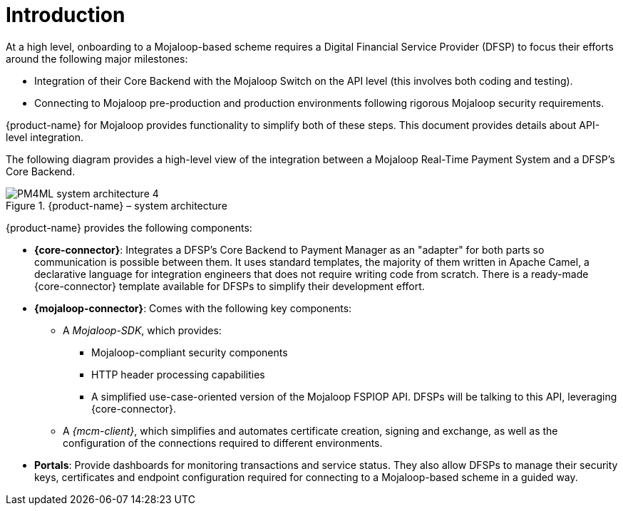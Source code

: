 = Introduction

At a high level, onboarding to a Mojaloop-based scheme requires a Digital Financial Service Provider (DFSP) to focus their efforts around the following major milestones:

* Integration of their Core Backend with the Mojaloop Switch on the API level (this involves both coding and testing).
* Connecting to Mojaloop pre-production and production environments following rigorous Mojaloop security requirements.

{product-name} for Mojaloop provides functionality to simplify both of these steps. This document provides details about API-level integration.

The following diagram provides a high-level view of the integration between a Mojaloop Real-Time Payment System and a DFSP's Core Backend.

.{product-name} – system architecture
image::PM4ML_system_architecture_4.png[]

{product-name} provides the following components:

* *{core-connector}*: Integrates a DFSP's Core Backend to Payment Manager as an "adapter" for both parts so communication is possible between them. It uses standard templates, the majority of them written in Apache Camel, a declarative language for integration engineers that does not require writing code from scratch. There is a ready-made {core-connector} template available for DFSPs to simplify their development effort.
* *{mojaloop-connector}*: Comes with the following key components:
** A _Mojaloop-SDK_, which provides:
*** Mojaloop-compliant security components
*** HTTP header processing capabilities
*** A simplified use-case-oriented version of the Mojaloop FSPIOP API. DFSPs will be talking to this API, leveraging {core-connector}.
** A _{mcm-client}_, which simplifies and automates certificate creation, signing and exchange, as well as the configuration of the connections required to different environments.
* *Portals*: Provide dashboards for monitoring transactions and service status. They also allow DFSPs to manage their security keys, certificates and endpoint configuration required for connecting to a Mojaloop-based scheme in a guided way.